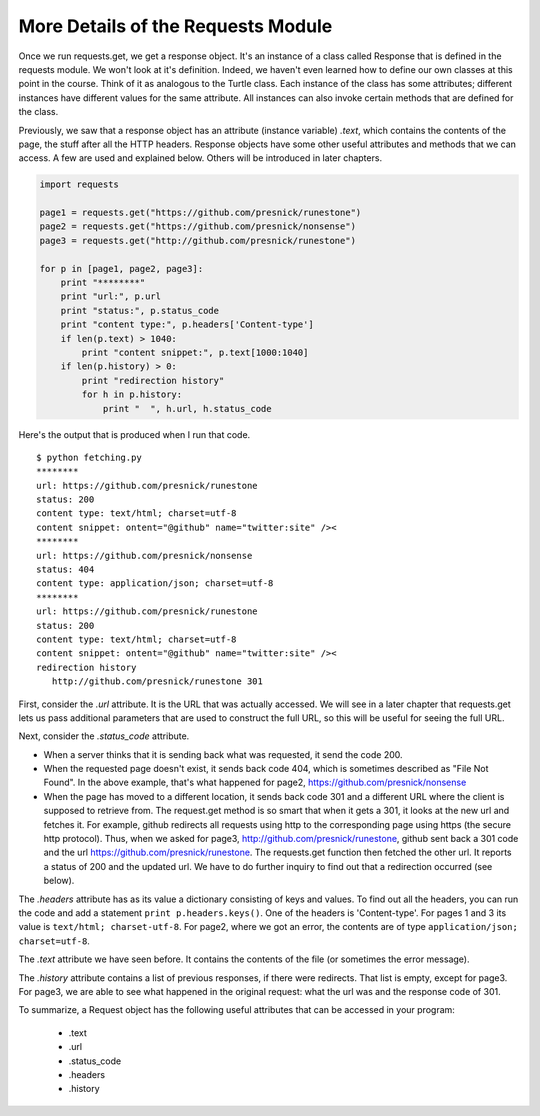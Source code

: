 ..  Copyright (C)  Paul Resnick.  Permission is granted to copy, distribute
    and/or modify this document under the terms of the GNU Free Documentation
    License, Version 1.3 or any later version published by the Free Software
    Foundation; with Invariant Sections being Forward, Prefaces, and
    Contributor List, no Front-Cover Texts, and no Back-Cover Texts.  A copy of
    the license is included in the section entitled "GNU Free Documentation
    License".

.. _requests_details_chap:

More Details of the Requests Module
===================================

Once we run requests.get, we get a response object. It's an instance of a class called Response that is defined in the requests module. We won't look at it's definition. Indeed, we haven't even learned how to define our own classes at this point in the course. Think of it as analogous to the Turtle class. Each instance of the class has some attributes; different instances have different values for the same attribute. All instances can also invoke certain methods that are defined for the class.

Previously, we saw that a response object has an attribute (instance variable) *.text*, which contains the contents of the page, the stuff after all the HTTP headers. Response objects have some other useful attributes and methods that we can access. A few are used and explained below. Others will be introduced in later chapters.

.. sourcecode:: python

   import requests
   
   page1 = requests.get("https://github.com/presnick/runestone")
   page2 = requests.get("https://github.com/presnick/nonsense")
   page3 = requests.get("http://github.com/presnick/runestone")
   
   for p in [page1, page2, page3]:
       print "********"
       print "url:", p.url
       print "status:", p.status_code
       print "content type:", p.headers['Content-type']
       if len(p.text) > 1040:
           print "content snippet:", p.text[1000:1040]
       if len(p.history) > 0:
           print "redirection history"
           for h in p.history:
               print "  ", h.url, h.status_code
               
Here's the output that is produced when I run that code.

::

   $ python fetching.py
   ********
   url: https://github.com/presnick/runestone
   status: 200
   content type: text/html; charset=utf-8
   content snippet: ontent="@github" name="twitter:site" /><
   ********
   url: https://github.com/presnick/nonsense
   status: 404
   content type: application/json; charset=utf-8
   ********
   url: https://github.com/presnick/runestone
   status: 200
   content type: text/html; charset=utf-8
   content snippet: ontent="@github" name="twitter:site" /><
   redirection history
      http://github.com/presnick/runestone 301
      
First, consider the *.url* attribute. It is the URL that was actually accessed. We will see in a later chapter that requests.get lets us pass additional parameters that are used to construct the full URL, so this will be useful for seeing the full URL.

Next, consider the *.status_code* attribute. 

* When a server thinks that it is sending back what was requested, it send the code 200. 

* When the requested page doesn't exist, it sends back code 404, which is sometimes described as "File Not Found". In the above example, that's what happened for page2, https://github.com/presnick/nonsense

* When the page has moved to a different location, it sends back code 301 and a different URL where the client is supposed to retrieve from. The request.get method is so smart that when it gets a 301, it looks at the new url and fetches it. For example, github redirects all requests using http to the corresponding page using https (the secure http protocol). Thus, when we asked for page3, http://github.com/presnick/runestone, github sent back a 301 code and the url https://github.com/presnick/runestone. The requests.get function then fetched the other url. It reports a status of 200 and the updated url. We have to do further inquiry to find out that a redirection occurred (see below).

The *.headers* attribute has as its value a dictionary consisting of keys and values. To find out all the headers, you can run the code and add a statement ``print p.headers.keys()``. One of the headers is 'Content-type'. For pages 1 and 3 its value is ``text/html; charset-utf-8``. For page2, where we got an error, the contents are of type ``application/json; charset=utf-8``.

The *.text* attribute we have seen before. It contains the contents of the file (or sometimes the error message).

The *.history* attribute contains a list of previous responses, if there were redirects. That list is empty, except for page3. For page3, we are able to see what happened in the original request: what the url was and the response code of 301.

To summarize, a Request object has the following useful attributes that can be accessed in your program:

    * .text
    * .url
    * .status_code
    * .headers
    * .history